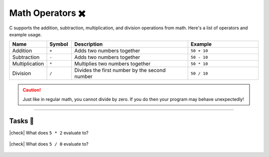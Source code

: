 Math Operators ✖️
==================

C supports the addition, subtraction, multiplication, and division operations from math. Here's a list of operators and example usage.

.. list-table::
	:header-rows: 1
	:widths: 10 10 50 30

	* - Name
	  - Symbol
	  - Description
	  - Example
	* - Addition
	  - ``+``
	  - Adds two numbers together
	  - ``50 + 10``
	* - Subtraction
	  - ``-``
	  - Adds two numbers together
	  - ``50 - 10``
	* - Multiplication
	  - ``*``
	  - Multiplies two numbers together
	  - ``50 * 10``
	* - Division
	  - ``/``
	  - Divides the first number by the second number
	  - ``50 / 10``

.. caution::
	Just like in regular math, you cannot divide by zero. If you do then your program may behave unexpectedly!

---------

Tasks 🎯
---------

.. |check| raw:: html

    <input type="checkbox">

|check| What does ``5 * 2`` evaluate to?

	.. collapse:: Solution ✅

		``5 * 2 = 10``

|check| What does ``5 / 0`` evaluate to?

	.. collapse:: Solution ✅

		This isn't defined, because you cannot divide by zero.